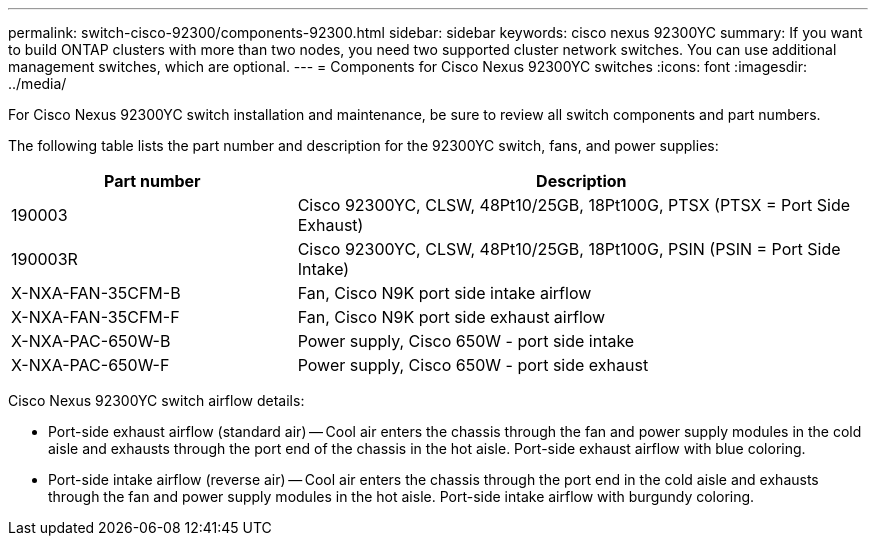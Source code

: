 ---
permalink: switch-cisco-92300/components-92300.html
sidebar: sidebar
keywords: cisco nexus 92300YC
summary: If you want to build ONTAP clusters with more than two nodes, you need two supported cluster network switches. You can use additional management switches, which are optional.
---
= Components for Cisco Nexus 92300YC switches
:icons: font
:imagesdir: ../media/

[.lead]
For Cisco Nexus 92300YC switch installation and maintenance, be sure to review all switch components and part numbers. 

The following table lists the part number and description for the 92300YC switch, fans, and power supplies:

[options="header" cols="1,2"]
|===
| Part number| Description
a|
190003
a|
Cisco 92300YC, CLSW, 48Pt10/25GB, 18Pt100G, PTSX (PTSX = Port Side Exhaust)
a|
190003R
a|
Cisco 92300YC, CLSW, 48Pt10/25GB, 18Pt100G, PSIN (PSIN = Port Side Intake)
a|
X-NXA-FAN-35CFM-B
a|
Fan, Cisco N9K port side intake airflow
a|
X-NXA-FAN-35CFM-F
a|
Fan, Cisco N9K port side exhaust airflow
a|
X-NXA-PAC-650W-B
a|
Power supply, Cisco 650W - port side intake
a|
X-NXA-PAC-650W-F
a|
Power supply, Cisco 650W - port side exhaust
|===

Cisco Nexus 92300YC switch airflow details:

 ** Port-side exhaust airflow (standard air) -- Cool air enters the chassis through the fan and power supply modules in the cold aisle and exhausts through the port end of the chassis in the hot aisle. Port-side exhaust airflow with blue coloring.
 ** Port-side intake airflow (reverse air) -- Cool air enters the chassis through the port end in the cold aisle and exhausts through the fan and power supply modules in the hot aisle. Port-side intake airflow with burgundy coloring.

